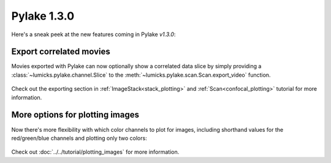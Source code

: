 Pylake 1.3.0
============

.. only:: html

Here's a sneak peek at the new features coming in Pylake `v1.3.0`:

Export correlated movies
------------------------

Movies exported with Pylake can now optionally show a correlated data slice by simply providing a :class:`~lumicks.pylake.channel.Slice` to the :meth:`~lumicks.pylake.scan.Scan.export_video` function.

.. figure:: export_correlated.gif

Check out the exporting section in :ref:`ImageStack<stack_plotting>` and :ref:`Scan<confocal_plotting>` tutorial for more information.

More options for plotting images
--------------------------------

Now there's more flexibility with which color channels to plot for images, including shorthand
values for the red/green/blue channels and plotting only two colors:

.. figure:: plot_channel_options.png

Check out :doc:`../../tutorial/plotting_images` for more information.
